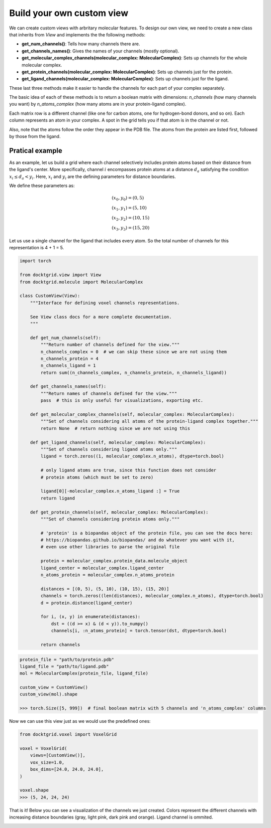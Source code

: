 Build your own custom view
---------------------------

We can create custom views with arbritary molecular features. To design our own view, 
we need to create a new class that inherits from `View` and implements the the following methods:

* **get_num_channels()**: Tells how many channels there are.
* **get_channels_names()**: Gives the names of your channels (mostly optional).
* **get_molecular_complex_channels(molecular_complex: MolecularComplex)**: Sets up channels for the whole molecular complex.
* **get_protein_channels(molecular_complex: MolecularComplex)**: Sets up channels just for the protein.
* **get_ligand_channels(molecular_complex: MolecularComplex)**: Sets up channels just for the ligand.

These last three methods make it easier to handle the channels for each part of your complex separately.

The basic idea of each of these methods is to return a boolean matrix with dimensions: 
`n_channels` (how many channels you want) by `n_atoms_complex` (how many atoms are in your protein-ligand complex). 

Each matrix row is a different channel (like one for carbon atoms, one for hydrogen-bond donors, and so on). 
Each column represents an atom in your complex. A spot in the grid tells you if that atom is in the channel or not.

Also, note that the atoms follow the order they appear in the PDB file. The atoms from the protein are listed first, followed by those from the ligand.

Pratical example
~~~~~~~~~~~~~~~~

As an example, let us build a grid where each channel selectively includes protein atoms 
based on their distance from the ligand's center. More specifically, channel :math:`i`  
encompasses protein atoms at a distance :math:`d_a` satisfying the condition 
:math:`x_i \leq d_a < y_i`. Here, :math:`x_i` and :math:`y_i` are the defining 
parameters for distance boundaries.

We define these parameters as:

.. math::

    & (x_0, y_0) = (0, 5) \\
    & (x_1, y_1) = (5, 10) \\
    & (x_2, y_2) = (10, 15) \\
    & (x_3, y_3) = (15, 20)


Let us use a single channel for the ligand that includes every atom. 
So the total number of channels for this representation is 4 + 1 = 5.

.. code-block:: python

    import torch

    from docktgrid.view import View
    from docktgrid.molecule import MolecularComplex

    class CustomView(View):
        """Interface for defining voxel channels representations.

        See View class docs for a more complete documentation.
        """

        def get_num_channels(self):
            """Return number of channels defined for the view."""
            n_channels_complex = 0  # we can skip these since we are not using them
            n_channels_protein = 4
            n_channels_ligand = 1
            return sum((n_channels_complex, n_channels_protein, n_channels_ligand))

        def get_channels_names(self):
            """Return names of channels defined for the view."""
            pass  # this is only useful for visualizations, exporting etc.

        def get_molecular_complex_channels(self, molecular_complex: MolecularComplex):
            """Set of channels considering all atoms of the protein-ligand complex together."""
            return None  # return nothing since we are not using this

        def get_ligand_channels(self, molecular_complex: MolecularComplex):
            """Set of channels considering ligand atoms only."""
            ligand = torch.zeros((1, molecular_complex.n_atoms), dtype=torch.bool)

            # only ligand atoms are true, since this function does not consider
            # protein atoms (which must be set to zero)

            ligand[0][-molecular_complex.n_atoms_ligand :] = True
            return ligand

        def get_protein_channels(self, molecular_complex: MolecularComplex):
            """Set of channels considering protein atoms only."""
            
            # 'protein' is a biopandas object of the protein file, you can see the docs here:
            # https://biopandas.github.io/biopandas/ and do whatever you want with it,
            # even use other libraries to parse the original file
            
            protein = molecular_complex.protein_data.molecule_object
            ligand_center = molecular_complex.ligand_center
            n_atoms_protein = molecular_complex.n_atoms_protein

            distances = [(0, 5), (5, 10), (10, 15), (15, 20)]
            channels = torch.zeros((len(distances), molecular_complex.n_atoms), dtype=torch.bool)
            d = protein.distance(ligand_center)
            
            for i, (x, y) in enumerate(distances):
                dst = ((d >= x) & (d < y)).to_numpy()
                channels[i, :n_atoms_protein] = torch.tensor(dst, dtype=torch.bool)
            
            return channels


.. code-block:: python

    protein_file = "path/to/protein.pdb"
    ligand_file = "path/to/ligand.pdb"
    mol = MolecularComplex(protein_file, ligand_file)

    custom_view = CustomView()
    custom_view(mol).shape

    >>> torch.Size([5, 999])  # final boolean matrix with 5 channels and 'n_atoms_complex' columns


Now we can use this view just as we would use the predefined ones:

.. code-block:: python

    from docktgrid.voxel import VoxelGrid

    voxel = VoxelGrid(
        views=[CustomView()],
        vox_size=1.0,                      
        box_dims=[24.0, 24.0, 24.0], 
    )

    voxel.shape
    >>> (5, 24, 24, 24)

That is it! Below you can see a visualization of the channels we just created. 
Colors represent the different channels with increasing distance boundaries (gray, light pink, dark pink and orange).
Ligand channel is ommited.

.. image:: ../../notebooks/figures/custom_view.png
    :width: 70%
    :align: center
    :alt: Custom view example


